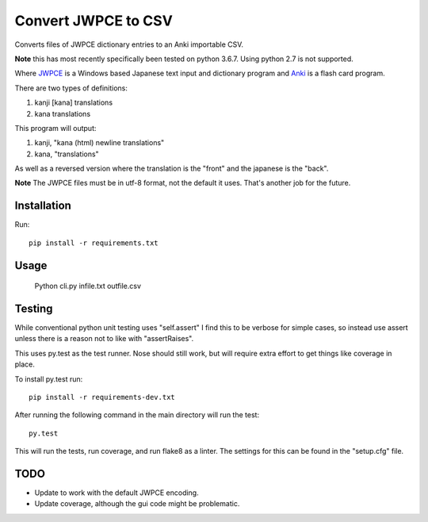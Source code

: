 ====================
Convert JWPCE to CSV
====================

Converts files of JWPCE dictionary entries to an Anki importable CSV.

**Note** this has most recently specifically been tested on python 3.6.7. Using
python 2.7 is not supported.

Where JWPCE_ is a Windows based Japanese text input and dictionary program
and Anki_ is a flash card program.

.. _JWPCE: http://www.physics.ucla.edu/~grosenth/jwpce.html
.. _Anki: http://ankisrs.net/

There are two types of definitions:

1. kanji [kana] translations
2. kana translations

This program will output:

1. kanji, "kana (html) newline translations"
2. kana, "translations"

As well as a reversed version where the translation is the "front" and the
japanese is the "back".

**Note** The JWPCE files must be in utf-8 format, not the default it uses.
That's another job for the future.

------------
Installation
------------

Run::

    pip install -r requirements.txt

-----
Usage
-----

    Python cli.py infile.txt outfile.csv

-------
Testing
-------

While conventional python unit testing uses "self.assert" I find this to be
verbose for simple cases, so instead use assert unless there is a reason not
to like with "assertRaises".

This uses py.test as the test runner. Nose should still work, but will require
extra effort to get things like coverage in place.

To install py.test run::

    pip install -r requirements-dev.txt

After running the following command in the main directory will run the test::

    py.test

This will run the tests, run coverage, and run flake8 as a linter. The
settings for this can be found in the "setup.cfg" file.

----
TODO
----

* Update to work with the default JWPCE encoding.
* Update coverage, although the gui code might be problematic.
